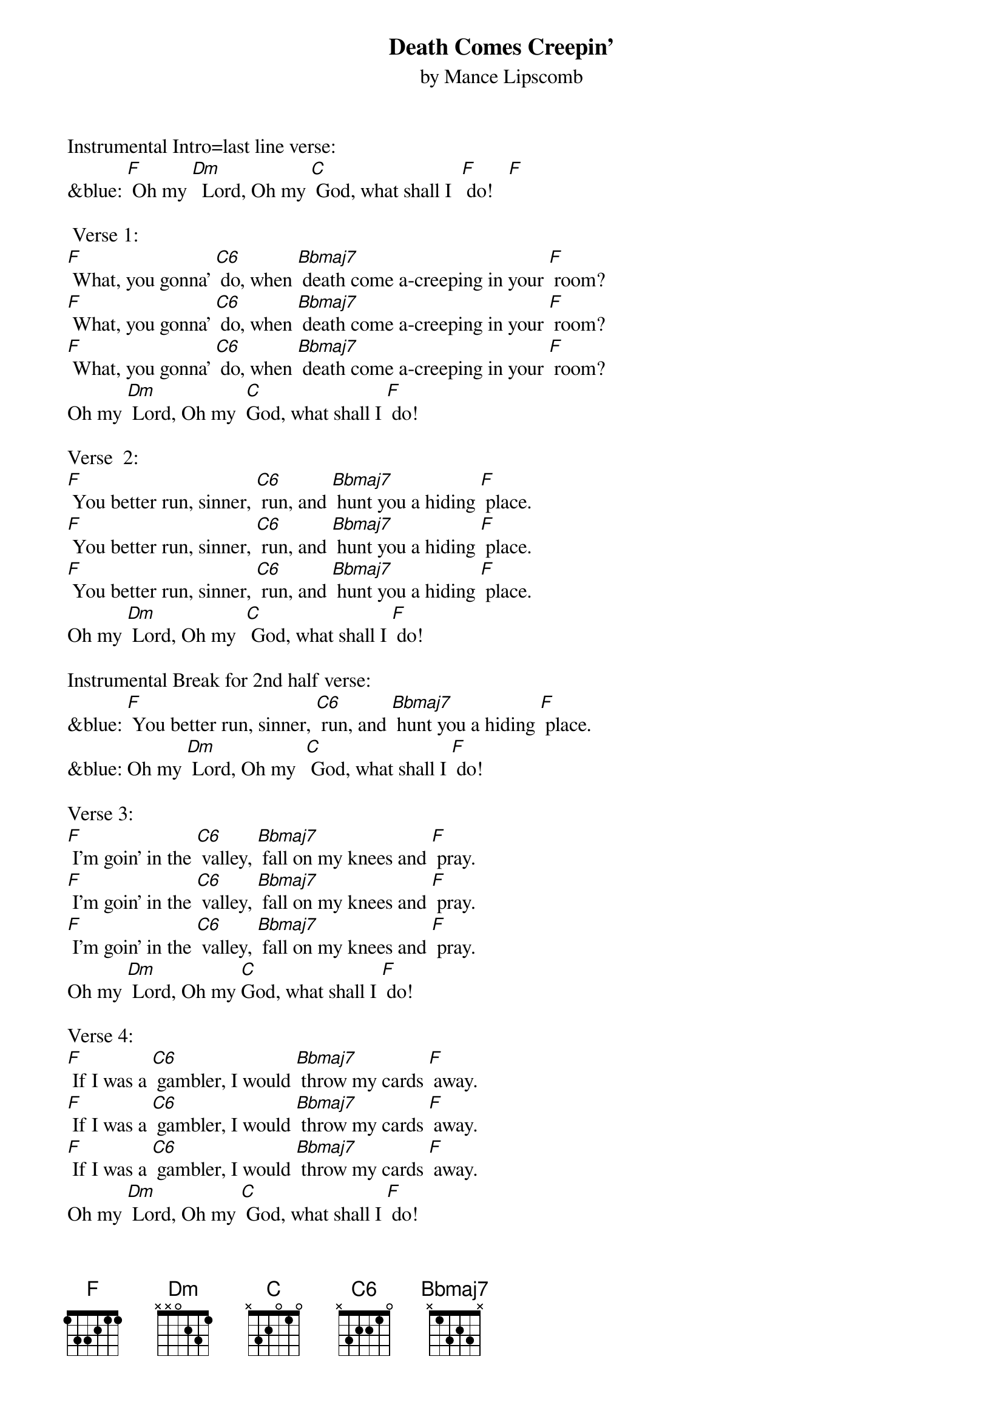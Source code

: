 {t: Death Comes Creepin'}
{st: by Mance Lipscomb }

Instrumental Intro=last line verse:
&blue: [F] Oh my [Dm]  Lord, Oh my [C] God, what shall I  [F] do!   [F]

 Verse 1:
[F] What, you gonna' [C6] do, when [Bbmaj7] death come a-creeping in your [F] room?
[F] What, you gonna' [C6] do, when [Bbmaj7] death come a-creeping in your [F] room?
[F] What, you gonna' [C6] do, when [Bbmaj7] death come a-creeping in your [F] room?
Oh my [Dm] Lord, Oh my  [C]God, what shall I [F] do!

Verse  2:
[F] You better run, sinner, [C6] run, and [Bbmaj7] hunt you a hiding [F] place.
[F] You better run, sinner, [C6] run, and [Bbmaj7] hunt you a hiding [F] place.
[F] You better run, sinner, [C6] run, and [Bbmaj7] hunt you a hiding [F] place.
Oh my [Dm] Lord, Oh my  [C] God, what shall I [F] do!

Instrumental Break for 2nd half verse:
&blue: [F] You better run, sinner, [C6] run, and [Bbmaj7] hunt you a hiding [F] place.
&blue: Oh my [Dm] Lord, Oh my  [C] God, what shall I [F] do!

Verse 3:
[F] I'm goin' in the [C6] valley, [Bbmaj7] fall on my knees and [F] pray.
[F] I'm goin' in the [C6] valley, [Bbmaj7] fall on my knees and [F] pray.
[F] I'm goin' in the [C6] valley, [Bbmaj7] fall on my knees and [F] pray.
Oh my [Dm] Lord, Oh my [C]God, what shall I [F] do!

Verse 4:
[F] If I was a [C6] gambler, I would [Bbmaj7] throw my cards [F] away.
[F] If I was a [C6] gambler, I would [Bbmaj7] throw my cards [F] away.
[F] If I was a [C6] gambler, I would [Bbmaj7] throw my cards [F] away.
Oh my [Dm] Lord, Oh my [C] God, what shall I [F] do!

Instrumental Break for 2nd half verse:
&blue: [F] If I was a [C6] gambler, I would [Bbmaj7] throw my cards [F] away.
&blue: Oh my [Dm] Lord, Oh my [C] God, what shall I [F] do!

Verse 5:
[F] God told Nico [C6] demus, that he [Bbmaj7] must be born [F] again.
[F] God told Nico [C6] demus, that he [Bbmaj7] must be born [F] again.
[F] God told Nico [C6] demus, that he [Bbmaj7] must be born [F] again.
Oh my [Dm] Lord, Oh my  [C] God, what shall I [F] do!

Repeat Verse 1:
[F] What, you gonna' [C6] do, when [Bbmaj7] death come a-creeping in your [F] room?
[F] What, you gonna' [C6] do, when [Bbmaj7] death come a-creeping in your [F] room?
[F] What, you gonna' [C6] do, when [Bbmaj7] death come a-creeping in your [F] room?
Oh my [Dm] Lord, Oh my [C] God, what shall I [F] do!

Instrumental Break for Last Line:
&blue: [F] Oh my [Dm]  Lord, Oh my [C] God, what shall I  [F] do!   [F]
